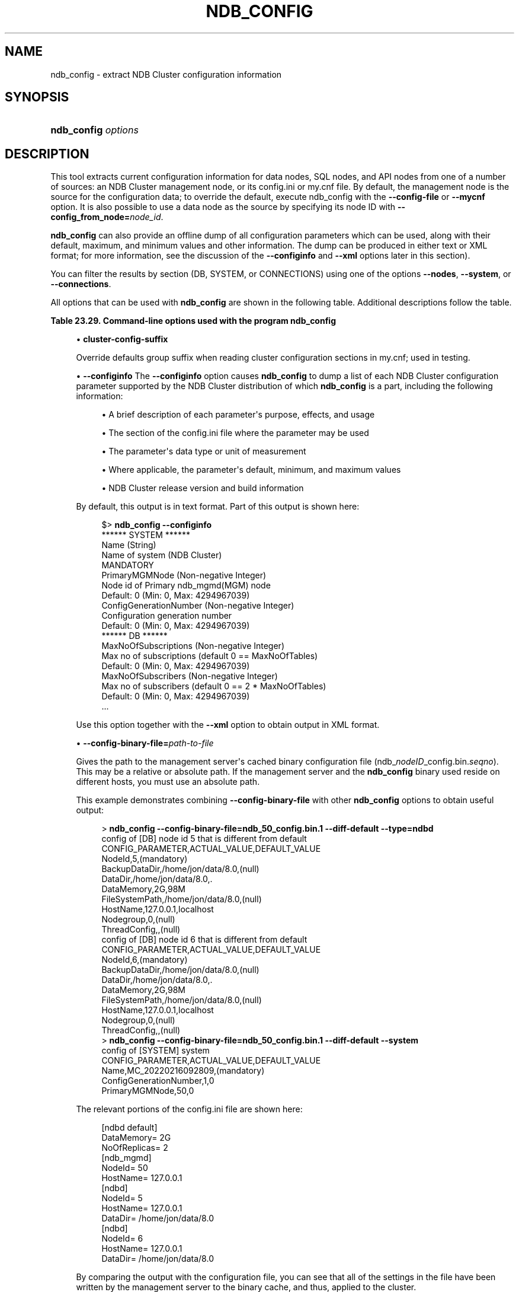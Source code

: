 '\" t
.\"     Title: ndb_config
.\"    Author: [FIXME: author] [see http://docbook.sf.net/el/author]
.\" Generator: DocBook XSL Stylesheets v1.79.1 <http://docbook.sf.net/>
.\"      Date: 03/03/2023
.\"    Manual: MySQL Database System
.\"    Source: MySQL 8.0
.\"  Language: English
.\"
.TH "NDB_CONFIG" "1" "03/03/2023" "MySQL 8\&.0" "MySQL Database System"
.\" -----------------------------------------------------------------
.\" * Define some portability stuff
.\" -----------------------------------------------------------------
.\" ~~~~~~~~~~~~~~~~~~~~~~~~~~~~~~~~~~~~~~~~~~~~~~~~~~~~~~~~~~~~~~~~~
.\" http://bugs.debian.org/507673
.\" http://lists.gnu.org/archive/html/groff/2009-02/msg00013.html
.\" ~~~~~~~~~~~~~~~~~~~~~~~~~~~~~~~~~~~~~~~~~~~~~~~~~~~~~~~~~~~~~~~~~
.ie \n(.g .ds Aq \(aq
.el       .ds Aq '
.\" -----------------------------------------------------------------
.\" * set default formatting
.\" -----------------------------------------------------------------
.\" disable hyphenation
.nh
.\" disable justification (adjust text to left margin only)
.ad l
.\" -----------------------------------------------------------------
.\" * MAIN CONTENT STARTS HERE *
.\" -----------------------------------------------------------------
.SH "NAME"
ndb_config \- extract NDB Cluster configuration information
.SH "SYNOPSIS"
.HP \w'\fBndb_config\ \fR\fB\fIoptions\fR\fR\ 'u
\fBndb_config \fR\fB\fIoptions\fR\fR
.SH "DESCRIPTION"
.PP
This tool extracts current configuration information for data nodes, SQL nodes, and API nodes from one of a number of sources: an NDB Cluster management node, or its
config\&.ini
or
my\&.cnf
file\&. By default, the management node is the source for the configuration data; to override the default, execute ndb_config with the
\fB\-\-config\-file\fR
or
\fB\-\-mycnf\fR
option\&. It is also possible to use a data node as the source by specifying its node ID with
\fB\-\-config_from_node=\fR\fB\fInode_id\fR\fR\&.
.PP
\fBndb_config\fR
can also provide an offline dump of all configuration parameters which can be used, along with their default, maximum, and minimum values and other information\&. The dump can be produced in either text or XML format; for more information, see the discussion of the
\fB\-\-configinfo\fR
and
\fB\-\-xml\fR
options later in this section)\&.
.PP
You can filter the results by section (DB,
SYSTEM, or
CONNECTIONS) using one of the options
\fB\-\-nodes\fR,
\fB\-\-system\fR, or
\fB\-\-connections\fR\&.
.PP
All options that can be used with
\fBndb_config\fR
are shown in the following table\&. Additional descriptions follow the table\&.
.sp
.it 1 an-trap
.nr an-no-space-flag 1
.nr an-break-flag 1
.br
.B Table\ \&23.29.\ \&Command\-line options used with the program ndb_config
.TS
allbox tab(:);
lB lB lB.
T{
Format
T}:T{
Description
T}:T{
Added, Deprecated, or Removed
T}
.T&
lB l l
lB l l
lB l l
lB l l
lB l l
lB l l
lB l l
lB l l
lB l l
lB l l
lB l l
lB l l
lB l l
lB l l
lB l l
lB l l
lB l l
lB l l
lB l l
lB l l
lB l l
lB l l
lB l l
lB l l
lB l l
lB l l
lB l l
lB l l
lB l l
lB l l
lB l l
lB l l
lB l l
lB l l
lB l l
lB l l.
T{
.PP
\fB \fR\fB--character-sets-dir=path\fR\fB \fR
T}:T{
Directory containing character sets
T}:T{
.PP
REMOVED: 8.0.31
T}
T{
.PP
\fB \fR\fB--cluster-config-suffix=name\fR\fB \fR
T}:T{
Override defaults group suffix when reading cluster_config sections in
              my.cnf file; used in testing
T}:T{
.PP
ADDED: NDB 8.0.24
T}
T{
.PP
\fB \fR\fB--config-binary-file=path/to/file\fR\fB \fR
T}:T{
Read this binary configuration file
T}:T{
.PP
ADDED: NDB 8.0.32
T}
T{
.PP
\fB \fR\fB--config-file=file_name\fR\fB \fR
T}:T{
Set the path to config.ini file
T}:T{
.PP
(Supported in all NDB releases based on MySQL 8.0)
T}
T{
.PP
\fB \fR\fB--config-from-node=#\fR\fB \fR
T}:T{
Obtain configuration data from the node having this ID (must be a data
              node)
T}:T{
.PP
(Supported in all NDB releases based on MySQL 8.0)
T}
T{
.PP
\fB \fR\fB--configinfo\fR\fB \fR
T}:T{
Dumps information about all NDB configuration parameters in text format
              with default, maximum, and minimum values. Use with --xml
              to obtain XML output
T}:T{
.PP
(Supported in all NDB releases based on MySQL 8.0)
T}
T{
.PP
\fB \fR\fB--connections\fR\fB \fR
T}:T{
Print information only about connections specified in [tcp], [tcp
              default], [sci], [sci default], [shm], or [shm default]
              sections of cluster configuration file. Cannot be used
              with --system or --nodes
T}:T{
.PP
(Supported in all NDB releases based on MySQL 8.0)
T}
T{
.PP
\fB \fR\fB--connect-retries=#\fR\fB \fR
T}:T{
Number of times to retry connection before giving up
T}:T{
.PP
(Supported in all NDB releases based on MySQL 8.0)
T}
T{
.PP
\fB \fR\fB--connect-retry-delay=#\fR\fB \fR
T}:T{
Number of seconds to wait between attempts to contact management server
T}:T{
.PP
(Supported in all NDB releases based on MySQL 8.0)
T}
T{
.PP
\fB--connect-string=connection_string\fR,
.PP
\fB \fR\fB-c connection_string\fR\fB \fR
T}:T{
Same as --ndb-connectstring
T}:T{
.PP
(Supported in all NDB releases based on MySQL 8.0)
T}
T{
.PP
\fB \fR\fB--core-file\fR\fB \fR
T}:T{
Write core file on error; used in debugging
T}:T{
.PP
REMOVED: 8.0.31
T}
T{
.PP
\fB \fR\fB--defaults-extra-file=path\fR\fB \fR
T}:T{
Read given file after global files are read
T}:T{
.PP
(Supported in all NDB releases based on MySQL 8.0)
T}
T{
.PP
\fB \fR\fB--defaults-file=path\fR\fB \fR
T}:T{
Read default options from given file only
T}:T{
.PP
(Supported in all NDB releases based on MySQL 8.0)
T}
T{
.PP
\fB \fR\fB--defaults-group-suffix=string\fR\fB \fR
T}:T{
Also read groups with concat(group, suffix)
T}:T{
.PP
(Supported in all NDB releases based on MySQL 8.0)
T}
T{
.PP
\fB \fR\fB--diff-default\fR\fB \fR
T}:T{
Print only configuration parameters that have non-default values
T}:T{
.PP
(Supported in all NDB releases based on MySQL 8.0)
T}
T{
.PP
\fB--fields=string\fR,
.PP
\fB \fR\fB-f\fR\fB \fR
T}:T{
Field separator
T}:T{
.PP
(Supported in all NDB releases based on MySQL 8.0)
T}
T{
.PP
\fB--help\fR,
.PP
\fB \fR\fB-?\fR\fB \fR
T}:T{
Display help text and exit
T}:T{
.PP
(Supported in all NDB releases based on MySQL 8.0)
T}
T{
.PP
\fB \fR\fB--host=name\fR\fB \fR
T}:T{
Specify host
T}:T{
.PP
(Supported in all NDB releases based on MySQL 8.0)
T}
T{
.PP
\fB \fR\fB--login-path=path\fR\fB \fR
T}:T{
Read given path from login file
T}:T{
.PP
(Supported in all NDB releases based on MySQL 8.0)
T}
T{
.PP
\fB \fR\fB--mycnf\fR\fB \fR
T}:T{
Read configuration data from my.cnf file
T}:T{
.PP
(Supported in all NDB releases based on MySQL 8.0)
T}
T{
.PP
\fB--ndb-connectstring=connection_string\fR,
.PP
\fB \fR\fB-c connection_string\fR\fB \fR
T}:T{
Set connect string for connecting to ndb_mgmd. Syntax:
              "[nodeid=id;][host=]hostname[:port]". Overrides entries in
              NDB_CONNECTSTRING and my.cnf
T}:T{
.PP
(Supported in all NDB releases based on MySQL 8.0)
T}
T{
.PP
\fB--ndb-mgmd-host=connection_string\fR,
.PP
\fB \fR\fB-c connection_string\fR\fB \fR
T}:T{
Same as --ndb-connectstring
T}:T{
.PP
(Supported in all NDB releases based on MySQL 8.0)
T}
T{
.PP
\fB \fR\fB--ndb-nodeid=#\fR\fB \fR
T}:T{
Set node ID for this node, overriding any ID set by --ndb-connectstring
T}:T{
.PP
REMOVED: 8.0.31
T}
T{
.PP
\fB \fR\fB--ndb-optimized-node-selection\fR\fB \fR
T}:T{
Enable optimizations for selection of nodes for transactions. Enabled by
              default; use --skip-ndb-optimized-node-selection to
              disable
T}:T{
.PP
REMOVED: 8.0.31
T}
T{
.PP
\fB \fR\fB--no-defaults\fR\fB \fR
T}:T{
Do not read default options from any option file other than login file
T}:T{
.PP
(Supported in all NDB releases based on MySQL 8.0)
T}
T{
.PP
\fB \fR\fB--nodeid=#\fR\fB \fR
T}:T{
Get configuration of node with this ID
T}:T{
.PP
(Supported in all NDB releases based on MySQL 8.0)
T}
T{
.PP
\fB \fR\fB--nodes\fR\fB \fR
T}:T{
Print node information ([ndbd] or [ndbd default] section of cluster
              configuration file) only. Cannot be used with --system or
              --connections
T}:T{
.PP
(Supported in all NDB releases based on MySQL 8.0)
T}
T{
.PP
\fB--query=string\fR,
.PP
\fB \fR\fB-q string\fR\fB \fR
T}:T{
One or more query options (attributes)
T}:T{
.PP
(Supported in all NDB releases based on MySQL 8.0)
T}
T{
.PP
\fB--query-all\fR,
.PP
\fB \fR\fB-a\fR\fB \fR
T}:T{
Dumps all parameters and values to a single comma-delimited string
T}:T{
.PP
(Supported in all NDB releases based on MySQL 8.0)
T}
T{
.PP
\fB \fR\fB--print-defaults\fR\fB \fR
T}:T{
Print program argument list and exit
T}:T{
.PP
(Supported in all NDB releases based on MySQL 8.0)
T}
T{
.PP
\fB--rows=string\fR,
.PP
\fB \fR\fB-r string\fR\fB \fR
T}:T{
Row separator
T}:T{
.PP
(Supported in all NDB releases based on MySQL 8.0)
T}
T{
.PP
\fB \fR\fB--system\fR\fB \fR
T}:T{
Print SYSTEM section information only (see ndb_config --configinfo
              output). Cannot be used with --nodes or --connections
T}:T{
.PP
(Supported in all NDB releases based on MySQL 8.0)
T}
T{
.PP
\fB \fR\fB--type=name\fR\fB \fR
T}:T{
Specify node type
T}:T{
.PP
(Supported in all NDB releases based on MySQL 8.0)
T}
T{
.PP
\fB--usage\fR,
.PP
\fB \fR\fB-?\fR\fB \fR
T}:T{
Display help text and exit; same as --help
T}:T{
.PP
(Supported in all NDB releases based on MySQL 8.0)
T}
T{
.PP
\fB--version\fR,
.PP
\fB \fR\fB-V\fR\fB \fR
T}:T{
Display version information and exit
T}:T{
.PP
(Supported in all NDB releases based on MySQL 8.0)
T}
T{
.PP
\fB \fR\fB--configinfo --xml\fR\fB \fR
T}:T{
Use --xml with --configinfo to obtain a dump of all NDB configuration
              parameters in XML format with default, maximum, and
              minimum values
T}:T{
.PP
(Supported in all NDB releases based on MySQL 8.0)
T}
.TE
.sp 1
.sp
.RS 4
.ie n \{\
\h'-04'\(bu\h'+03'\c
.\}
.el \{\
.sp -1
.IP \(bu 2.3
.\}
\fBcluster\-config\-suffix\fR
.TS
allbox tab(:);
lB l
lB l
lB l
lB l.
T{
Command-Line Format
T}:T{
--cluster-config-suffix=name
T}
T{
Introduced
T}:T{
8.0.24-ndb-8.0.24
T}
T{
Type
T}:T{
String
T}
T{
Default Value
T}:T{
[none]
T}
.TE
.sp 1
Override defaults group suffix when reading cluster configuration sections in
my\&.cnf; used in testing\&.
.RE
.sp
.RS 4
.ie n \{\
\h'-04'\(bu\h'+03'\c
.\}
.el \{\
.sp -1
.IP \(bu 2.3
.\}
\fB\-\-configinfo\fR
The
\fB\-\-configinfo\fR
option causes
\fBndb_config\fR
to dump a list of each NDB Cluster configuration parameter supported by the NDB Cluster distribution of which
\fBndb_config\fR
is a part, including the following information:
.sp
.RS 4
.ie n \{\
\h'-04'\(bu\h'+03'\c
.\}
.el \{\
.sp -1
.IP \(bu 2.3
.\}
A brief description of each parameter\*(Aqs purpose, effects, and usage
.RE
.sp
.RS 4
.ie n \{\
\h'-04'\(bu\h'+03'\c
.\}
.el \{\
.sp -1
.IP \(bu 2.3
.\}
The section of the
config\&.ini
file where the parameter may be used
.RE
.sp
.RS 4
.ie n \{\
\h'-04'\(bu\h'+03'\c
.\}
.el \{\
.sp -1
.IP \(bu 2.3
.\}
The parameter\*(Aqs data type or unit of measurement
.RE
.sp
.RS 4
.ie n \{\
\h'-04'\(bu\h'+03'\c
.\}
.el \{\
.sp -1
.IP \(bu 2.3
.\}
Where applicable, the parameter\*(Aqs default, minimum, and maximum values
.RE
.sp
.RS 4
.ie n \{\
\h'-04'\(bu\h'+03'\c
.\}
.el \{\
.sp -1
.IP \(bu 2.3
.\}
NDB Cluster release version and build information
.RE
.sp
By default, this output is in text format\&. Part of this output is shown here:
.sp
.if n \{\
.RS 4
.\}
.nf
$> \fBndb_config \-\-configinfo\fR
****** SYSTEM ******
Name (String)
Name of system (NDB Cluster)
MANDATORY
PrimaryMGMNode (Non\-negative Integer)
Node id of Primary ndb_mgmd(MGM) node
Default: 0 (Min: 0, Max: 4294967039)
ConfigGenerationNumber (Non\-negative Integer)
Configuration generation number
Default: 0 (Min: 0, Max: 4294967039)
****** DB ******
MaxNoOfSubscriptions (Non\-negative Integer)
Max no of subscriptions (default 0 == MaxNoOfTables)
Default: 0 (Min: 0, Max: 4294967039)
MaxNoOfSubscribers (Non\-negative Integer)
Max no of subscribers (default 0 == 2 * MaxNoOfTables)
Default: 0 (Min: 0, Max: 4294967039)
\&...
.fi
.if n \{\
.RE
.\}
.sp
Use this option together with the
\fB\-\-xml\fR
option to obtain output in XML format\&.
.RE
.sp
.RS 4
.ie n \{\
\h'-04'\(bu\h'+03'\c
.\}
.el \{\
.sp -1
.IP \(bu 2.3
.\}
\fB\-\-config\-binary\-file=\fR\fB\fIpath\-to\-file\fR\fR
.TS
allbox tab(:);
lB l
lB l
lB l
lB l.
T{
Command-Line Format
T}:T{
--config-binary-file=path/to/file
T}
T{
Introduced
T}:T{
8.0.32-ndb-8.0.32
T}
T{
Type
T}:T{
File name
T}
T{
Default Value
T}:T{
T}
.TE
.sp 1
Gives the path to the management server\*(Aqs cached binary configuration file (ndb_\fInodeID\fR_config\&.bin\&.\fIseqno\fR)\&. This may be a relative or absolute path\&. If the management server and the
\fBndb_config\fR
binary used reside on different hosts, you must use an absolute path\&.
.sp
This example demonstrates combining
\fB\-\-config\-binary\-file\fR
with other
\fBndb_config\fR
options to obtain useful output:
.sp
.if n \{\
.RS 4
.\}
.nf
> \fBndb_config \-\-config\-binary\-file=ndb_50_config\&.bin\&.1 \-\-diff\-default \-\-type=ndbd\fR
config of [DB] node id 5 that is different from default 
CONFIG_PARAMETER,ACTUAL_VALUE,DEFAULT_VALUE 
NodeId,5,(mandatory) 
BackupDataDir,/home/jon/data/8\&.0,(null) 
DataDir,/home/jon/data/8\&.0,\&. 
DataMemory,2G,98M 
FileSystemPath,/home/jon/data/8\&.0,(null) 
HostName,127\&.0\&.0\&.1,localhost 
Nodegroup,0,(null) 
ThreadConfig,,(null) 
config of [DB] node id 6 that is different from default 
CONFIG_PARAMETER,ACTUAL_VALUE,DEFAULT_VALUE 
NodeId,6,(mandatory) 
BackupDataDir,/home/jon/data/8\&.0,(null) 
DataDir,/home/jon/data/8\&.0,\&. 
DataMemory,2G,98M 
FileSystemPath,/home/jon/data/8\&.0,(null) 
HostName,127\&.0\&.0\&.1,localhost 
Nodegroup,0,(null) 
ThreadConfig,,(null)
> \fBndb_config \-\-config\-binary\-file=ndb_50_config\&.bin\&.1 \-\-diff\-default \-\-system\fR
config of [SYSTEM] system 
CONFIG_PARAMETER,ACTUAL_VALUE,DEFAULT_VALUE 
Name,MC_20220216092809,(mandatory) 
ConfigGenerationNumber,1,0 
PrimaryMGMNode,50,0
.fi
.if n \{\
.RE
.\}
.sp
The relevant portions of the
config\&.ini
file are shown here:
.sp
.if n \{\
.RS 4
.\}
.nf
[ndbd default]
DataMemory= 2G
NoOfReplicas= 2
[ndb_mgmd]
NodeId= 50
HostName= 127\&.0\&.0\&.1
[ndbd]
NodeId= 5
HostName= 127\&.0\&.0\&.1
DataDir= /home/jon/data/8\&.0
[ndbd]
NodeId= 6
HostName= 127\&.0\&.0\&.1
DataDir= /home/jon/data/8\&.0
.fi
.if n \{\
.RE
.\}
.sp
By comparing the output with the configuration file, you can see that all of the settings in the file have been written by the management server to the binary cache, and thus, applied to the cluster\&.
.RE
.sp
.RS 4
.ie n \{\
\h'-04'\(bu\h'+03'\c
.\}
.el \{\
.sp -1
.IP \(bu 2.3
.\}
\fB\-\-config\-file=\fR\fB\fIpath\-to\-file\fR\fR
.TS
allbox tab(:);
lB l
lB l
lB l.
T{
Command-Line Format
T}:T{
--config-file=file_name
T}
T{
Type
T}:T{
File name
T}
T{
Default Value
T}:T{
T}
.TE
.sp 1
Gives the path to the cluster configuration file (config\&.ini)\&. This may be a relative or absolute path\&. If the management server and the
\fBndb_config\fR
binary used reside on different hosts, you must use an absolute path\&.
.RE
.sp
.RS 4
.ie n \{\
\h'-04'\(bu\h'+03'\c
.\}
.el \{\
.sp -1
.IP \(bu 2.3
.\}
\fB\-\-config_from_node=#\fR
.TS
allbox tab(:);
lB l
lB l
lB l
lB l
lB l.
T{
Command-Line Format
T}:T{
--config-from-node=#
T}
T{
Type
T}:T{
Numeric
T}
T{
Default Value
T}:T{
none
T}
T{
Minimum Value
T}:T{
1
T}
T{
Maximum Value
T}:T{
48
T}
.TE
.sp 1
Obtain the cluster\*(Aqs configuration data from the data node that has this ID\&.
.sp
If the node having this ID is not a data node,
\fBndb_config\fR
fails with an error\&. (To obtain configuration data from the management node instead, simply omit this option\&.)
.RE
.sp
.RS 4
.ie n \{\
\h'-04'\(bu\h'+03'\c
.\}
.el \{\
.sp -1
.IP \(bu 2.3
.\}
\fB\-\-connections\fR
.TS
allbox tab(:);
lB l.
T{
Command-Line Format
T}:T{
--connections
T}
.TE
.sp 1
Tells
\fBndb_config\fR
to print
CONNECTIONS
information only\(emthat is, information about parameters found in the
[tcp],
[tcp default],
[shm], or
[shm default]
sections of the cluster configuration file (see
Section\ \&23.4.3.10, \(lqNDB Cluster TCP/IP Connections\(rq, and
Section\ \&23.4.3.12, \(lqNDB Cluster Shared-Memory Connections\(rq, for more information)\&.
.sp
This option is mutually exclusive with
\fB\-\-nodes\fR
and
\fB\-\-system\fR; only one of these 3 options can be used\&.
.RE
.sp
.RS 4
.ie n \{\
\h'-04'\(bu\h'+03'\c
.\}
.el \{\
.sp -1
.IP \(bu 2.3
.\}
\fB\-\-diff\-default\fR
.TS
allbox tab(:);
lB l.
T{
Command-Line Format
T}:T{
--diff-default
T}
.TE
.sp 1
Print only configuration parameters that have non\-default values\&.
.RE
.sp
.RS 4
.ie n \{\
\h'-04'\(bu\h'+03'\c
.\}
.el \{\
.sp -1
.IP \(bu 2.3
.\}
\fB\-\-fields=\fR\fB\fIdelimiter\fR\fR,
\fB\-f\fR
\fIdelimiter\fR
.TS
allbox tab(:);
lB l
lB l
lB l.
T{
Command-Line Format
T}:T{
--fields=string
T}
T{
Type
T}:T{
String
T}
T{
Default Value
T}:T{
T}
.TE
.sp 1
Specifies a
\fIdelimiter\fR
string used to separate the fields in the result\&. The default is
,
(the comma character)\&.
.if n \{\
.sp
.\}
.RS 4
.it 1 an-trap
.nr an-no-space-flag 1
.nr an-break-flag 1
.br
.ps +1
\fBNote\fR
.ps -1
.br
If the
\fIdelimiter\fR
contains spaces or escapes (such as
\en
for the linefeed character), then it must be quoted\&.
.sp .5v
.RE
.RE
.sp
.RS 4
.ie n \{\
\h'-04'\(bu\h'+03'\c
.\}
.el \{\
.sp -1
.IP \(bu 2.3
.\}
\fB\-\-host=\fR\fB\fIhostname\fR\fR
.TS
allbox tab(:);
lB l
lB l
lB l.
T{
Command-Line Format
T}:T{
--host=name
T}
T{
Type
T}:T{
String
T}
T{
Default Value
T}:T{
T}
.TE
.sp 1
Specifies the host name of the node for which configuration information is to be obtained\&.
.if n \{\
.sp
.\}
.RS 4
.it 1 an-trap
.nr an-no-space-flag 1
.nr an-break-flag 1
.br
.ps +1
\fBNote\fR
.ps -1
.br
While the hostname
localhost
usually resolves to the IP address
127\&.0\&.0\&.1, this may not necessarily be true for all operating platforms and configurations\&. This means that it is possible, when
localhost
is used in
config\&.ini, for
\fBndb_config \fR\fB\fB\-\-host=localhost\fR\fR
to fail if
\fBndb_config\fR
is run on a different host where
localhost
resolves to a different address (for example, on some versions of SUSE Linux, this is
127\&.0\&.0\&.2)\&. In general, for best results, you should use numeric IP addresses for all NDB Cluster configuration values relating to hosts, or verify that all NDB Cluster hosts handle
localhost
in the same fashion\&.
.sp .5v
.RE
.RE
.sp
.RS 4
.ie n \{\
\h'-04'\(bu\h'+03'\c
.\}
.el \{\
.sp -1
.IP \(bu 2.3
.\}
\fB\-\-mycnf\fR
.TS
allbox tab(:);
lB l.
T{
Command-Line Format
T}:T{
--mycnf
T}
.TE
.sp 1
Read configuration data from the
my\&.cnf
file\&.
.RE
.sp
.RS 4
.ie n \{\
\h'-04'\(bu\h'+03'\c
.\}
.el \{\
.sp -1
.IP \(bu 2.3
.\}
\fB\-\-ndb\-connectstring=\fR\fB\fIconnection_string\fR\fR,
\fB\-c \fR\fB\fIconnection_string\fR\fR
.TS
allbox tab(:);
lB l
lB l
lB l.
T{
Command-Line Format
T}:T{
--ndb-connectstring=connection_string
T}
T{
Type
T}:T{
String
T}
T{
Default Value
T}:T{
[none]
T}
.TE
.sp 1
Specifies the connection string to use in connecting to the management server\&. The format for the connection string is the same as described in
Section\ \&23.4.3.3, \(lqNDB Cluster Connection Strings\(rq, and defaults to
localhost:1186\&.
.RE
.sp
.RS 4
.ie n \{\
\h'-04'\(bu\h'+03'\c
.\}
.el \{\
.sp -1
.IP \(bu 2.3
.\}
\fB\-\-no\-defaults\fR
.TS
allbox tab(:);
lB l.
T{
Command-Line Format
T}:T{
--no-defaults
T}
.TE
.sp 1
Do not read default options from any option file other than login file\&.
.RE
.sp
.RS 4
.ie n \{\
\h'-04'\(bu\h'+03'\c
.\}
.el \{\
.sp -1
.IP \(bu 2.3
.\}
\fB\-\-nodeid=\fR\fB\fInode_id\fR\fR
.TS
allbox tab(:);
lB l
lB l
lB l
lB l.
T{
Command-Line Format
T}:T{
--ndb-nodeid=#
T}
T{
Removed
T}:T{
8.0.31
T}
T{
Type
T}:T{
Integer
T}
T{
Default Value
T}:T{
[none]
T}
.TE
.sp 1
Specify the node ID of the node for which configuration information is to be obtained\&.
.RE
.sp
.RS 4
.ie n \{\
\h'-04'\(bu\h'+03'\c
.\}
.el \{\
.sp -1
.IP \(bu 2.3
.\}
\fB\-\-nodes\fR
.TS
allbox tab(:);
lB l.
T{
Command-Line Format
T}:T{
--nodes
T}
.TE
.sp 1
Tells
\fBndb_config\fR
to print information relating only to parameters defined in an
[ndbd]
or
[ndbd default]
section of the cluster configuration file (see
Section\ \&23.4.3.6, \(lqDefining NDB Cluster Data Nodes\(rq)\&.
.sp
This option is mutually exclusive with
\fB\-\-connections\fR
and
\fB\-\-system\fR; only one of these 3 options can be used\&.
.RE
.sp
.RS 4
.ie n \{\
\h'-04'\(bu\h'+03'\c
.\}
.el \{\
.sp -1
.IP \(bu 2.3
.\}
\fB\-\-query=\fR\fB\fIquery\-options\fR\fR,
\fB\-q\fR
\fIquery\-options\fR
.TS
allbox tab(:);
lB l
lB l
lB l.
T{
Command-Line Format
T}:T{
--query=string
T}
T{
Type
T}:T{
String
T}
T{
Default Value
T}:T{
T}
.TE
.sp 1
This is a comma\-delimited list of
\fIquery options\fR\(emthat is, a list of one or more node attributes to be returned\&. These include
nodeid
(node ID), type (node type\(emthat is,
ndbd,
mysqld, or
ndb_mgmd), and any configuration parameters whose values are to be obtained\&.
.sp
For example,
\fB\-\-query=nodeid,type,datamemory,datadir\fR
returns the node ID, node type,
DataMemory, and
DataDir
for each node\&.
.if n \{\
.sp
.\}
.RS 4
.it 1 an-trap
.nr an-no-space-flag 1
.nr an-break-flag 1
.br
.ps +1
\fBNote\fR
.ps -1
.br
If a given parameter is not applicable to a certain type of node, than an empty string is returned for the corresponding value\&. See the examples later in this section for more information\&.
.sp .5v
.RE
.RE
.sp
.RS 4
.ie n \{\
\h'-04'\(bu\h'+03'\c
.\}
.el \{\
.sp -1
.IP \(bu 2.3
.\}
\fB\-\-query\-all\fR,
\fB\-a\fR
.TS
allbox tab(:);
lB l
lB l
lB l.
T{
Command-Line Format
T}:T{
--query-all
T}
T{
Type
T}:T{
String
T}
T{
Default Value
T}:T{
T}
.TE
.sp 1
Returns a comma\-delimited list of all query options (node attributes; note that this list is a single string\&.
.RE
.sp
.RS 4
.ie n \{\
\h'-04'\(bu\h'+03'\c
.\}
.el \{\
.sp -1
.IP \(bu 2.3
.\}
\fB\-\-rows=\fR\fB\fIseparator\fR\fR,
\fB\-r\fR
\fIseparator\fR
.TS
allbox tab(:);
lB l
lB l
lB l.
T{
Command-Line Format
T}:T{
--rows=string
T}
T{
Type
T}:T{
String
T}
T{
Default Value
T}:T{
T}
.TE
.sp 1
Specifies a
\fIseparator\fR
string used to separate the rows in the result\&. The default is a space character\&.
.if n \{\
.sp
.\}
.RS 4
.it 1 an-trap
.nr an-no-space-flag 1
.nr an-break-flag 1
.br
.ps +1
\fBNote\fR
.ps -1
.br
If the
\fIseparator\fR
contains spaces or escapes (such as
\en
for the linefeed character), then it must be quoted\&.
.sp .5v
.RE
.RE
.sp
.RS 4
.ie n \{\
\h'-04'\(bu\h'+03'\c
.\}
.el \{\
.sp -1
.IP \(bu 2.3
.\}
\fB\-\-system\fR
.TS
allbox tab(:);
lB l.
T{
Command-Line Format
T}:T{
--system
T}
.TE
.sp 1
Tells
\fBndb_config\fR
to print
SYSTEM
information only\&. This consists of system variables that cannot be changed at run time; thus, there is no corresponding section of the cluster configuration file for them\&. They can be seen (prefixed with
****** SYSTEM ******) in the output of
\fBndb_config\fR
\fB\-\-configinfo\fR\&.
.sp
This option is mutually exclusive with
\fB\-\-nodes\fR
and
\fB\-\-connections\fR; only one of these 3 options can be used\&.
.RE
.sp
.RS 4
.ie n \{\
\h'-04'\(bu\h'+03'\c
.\}
.el \{\
.sp -1
.IP \(bu 2.3
.\}
\fB\-\-type=\fR\fB\fInode_type\fR\fR
.TS
allbox tab(:);
lB l
lB l
lB l
lB l.
T{
Command-Line Format
T}:T{
--type=name
T}
T{
Type
T}:T{
Enumeration
T}
T{
Default Value
T}:T{
[none]
T}
T{
Valid Values
T}:T{
.PP
ndbd
.PP
mysqld
.PP
ndb_mgmd
T}
.TE
.sp 1
Filters results so that only configuration values applying to nodes of the specified
\fInode_type\fR
(ndbd,
mysqld, or
ndb_mgmd) are returned\&.
.RE
.sp
.RS 4
.ie n \{\
\h'-04'\(bu\h'+03'\c
.\}
.el \{\
.sp -1
.IP \(bu 2.3
.\}
\fB\-\-usage\fR,
\fB\-\-help\fR, or
\fB\-?\fR
.TS
allbox tab(:);
lB l.
T{
Command-Line Format
T}:T{
--help
T}
.TE
.sp 1
Causes
\fBndb_config\fR
to print a list of available options, and then exit\&.
.RE
.sp
.RS 4
.ie n \{\
\h'-04'\(bu\h'+03'\c
.\}
.el \{\
.sp -1
.IP \(bu 2.3
.\}
\fB\-\-version\fR,
\fB\-V\fR
.TS
allbox tab(:);
lB l.
T{
Command-Line Format
T}:T{
--version
T}
.TE
.sp 1
Causes
\fBndb_config\fR
to print a version information string, and then exit\&.
.RE
.sp
.RS 4
.ie n \{\
\h'-04'\(bu\h'+03'\c
.\}
.el \{\
.sp -1
.IP \(bu 2.3
.\}
\fB\-\-configinfo\fR
\fB\-\-xml\fR
.TS
allbox tab(:);
lB l.
T{
Command-Line Format
T}:T{
--configinfo --xml
T}
.TE
.sp 1
Cause
\fBndb_config\fR
\fB\-\-configinfo\fR
to provide output as XML by adding this option\&. A portion of such output is shown in this example:
.sp
.if n \{\
.RS 4
.\}
.nf
$> \fBndb_config \-\-configinfo \-\-xml\fR
<configvariables protocolversion="1" ndbversionstring="5\&.7\&.41\-ndb\-7\&.5\&.30"
                    ndbversion="460032" ndbversionmajor="7" ndbversionminor="5"
                    ndbversionbuild="0">
  <section name="SYSTEM">
    <param name="Name" comment="Name of system (NDB Cluster)" type="string"
              mandatory="true"/>
    <param name="PrimaryMGMNode" comment="Node id of Primary ndb_mgmd(MGM) node"
              type="unsigned" default="0" min="0" max="4294967039"/>
    <param name="ConfigGenerationNumber" comment="Configuration generation number"
              type="unsigned" default="0" min="0" max="4294967039"/>
  </section>
  <section name="MYSQLD" primarykeys="NodeId">
    <param name="wan" comment="Use WAN TCP setting as default" type="bool"
              default="false"/>
    <param name="HostName" comment="Name of computer for this node"
              type="string" default=""/>
    <param name="Id" comment="NodeId" type="unsigned" mandatory="true"
              min="1" max="255" deprecated="true"/>
    <param name="NodeId" comment="Number identifying application node (mysqld(API))"
              type="unsigned" mandatory="true" min="1" max="255"/>
    <param name="ExecuteOnComputer" comment="HostName" type="string"
              deprecated="true"/>
    \&...
  </section>
  \&...
</configvariables>
.fi
.if n \{\
.RE
.\}
.sp
.if n \{\
.sp
.\}
.RS 4
.it 1 an-trap
.nr an-no-space-flag 1
.nr an-break-flag 1
.br
.ps +1
\fBNote\fR
.ps -1
.br
Normally, the XML output produced by
\fBndb_config\fR
\fB\-\-configinfo\fR
\fB\-\-xml\fR
is formatted using one line per element; we have added extra whitespace in the previous example, as well as the next one, for reasons of legibility\&. This should not make any difference to applications using this output, since most XML processors either ignore nonessential whitespace as a matter of course, or can be instructed to do so\&.
.sp .5v
.RE
The XML output also indicates when changing a given parameter requires that data nodes be restarted using the
\fB\-\-initial\fR
option\&. This is shown by the presence of an
initial="true"
attribute in the corresponding
<param>
element\&. In addition, the restart type (system
or
node) is also shown; if a given parameter requires a system restart, this is indicated by the presence of a
restart="system"
attribute in the corresponding
<param>
element\&. For example, changing the value set for the
Diskless
parameter requires a system initial restart, as shown here (with the
restart
and
initial
attributes highlighted for visibility):
.sp
.if n \{\
.RS 4
.\}
.nf
<param name="Diskless" comment="Run wo/ disk" type="bool" default="false"
          \fIrestart="system" initial="true"\fR/>
.fi
.if n \{\
.RE
.\}
.sp
Currently, no
initial
attribute is included in the XML output for
<param>
elements corresponding to parameters which do not require initial restarts; in other words,
initial="false"
is the default, and the value
false
should be assumed if the attribute is not present\&. Similarly, the default restart type is
node
(that is, an online or
\(lqrolling\(rq
restart of the cluster), but the
restart
attribute is included only if the restart type is
system
(meaning that all cluster nodes must be shut down at the same time, then restarted)\&.
.sp
Deprecated parameters are indicated in the XML output by the
deprecated
attribute, as shown here:
.sp
.if n \{\
.RS 4
.\}
.nf
<param name="NoOfDiskPagesToDiskAfterRestartACC" comment="DiskCheckpointSpeed"
       type="unsigned" default="20" min="1" max="4294967039" \fIdeprecated="true"\fR/>
.fi
.if n \{\
.RE
.\}
.sp
In such cases, the
comment
refers to one or more parameters that supersede the deprecated parameter\&. Similarly to
initial, the
deprecated
attribute is indicated only when the parameter is deprecated, with
deprecated="true", and does not appear at all for parameters which are not deprecated\&. (Bug #21127135)
.sp
Parameters that are required are indicated with
mandatory="true", as shown here:
.sp
.if n \{\
.RS 4
.\}
.nf
<param name="NodeId"
          comment="Number identifying application node (mysqld(API))"
          type="unsigned" \fImandatory="true"\fR min="1" max="255"/>
.fi
.if n \{\
.RE
.\}
.sp
In much the same way that the
initial
or
deprecated
attribute is displayed only for a parameter that requires an initial restart or that is deprecated, the
mandatory
attribute is included only if the given parameter is actually required\&.
.if n \{\
.sp
.\}
.RS 4
.it 1 an-trap
.nr an-no-space-flag 1
.nr an-break-flag 1
.br
.ps +1
\fBImportant\fR
.ps -1
.br
The
\fB\-\-xml\fR
option can be used only with the
\fB\-\-configinfo\fR
option\&. Using
\fB\-\-xml\fR
without
\fB\-\-configinfo\fR
fails with an error\&.
.sp .5v
.RE
Unlike the options used with this program to obtain current configuration data,
\fB\-\-configinfo\fR
and
\fB\-\-xml\fR
use information obtained from the NDB Cluster sources when
\fBndb_config\fR
was compiled\&. For this reason, no connection to a running NDB Cluster or access to a
config\&.ini
or
my\&.cnf
file is required for these two options\&.
.RE
.sp
.RS 4
.ie n \{\
\h'-04'\(bu\h'+03'\c
.\}
.el \{\
.sp -1
.IP \(bu 2.3
.\}
\fB\-\-print\-defaults\fR
.TS
allbox tab(:);
lB l.
T{
Command-Line Format
T}:T{
--print-defaults
T}
.TE
.sp 1
Print program argument list and exit\&.
.RE
.sp
.RS 4
.ie n \{\
\h'-04'\(bu\h'+03'\c
.\}
.el \{\
.sp -1
.IP \(bu 2.3
.\}
\fB\-\-defaults\-file\fR
.TS
allbox tab(:);
lB l
lB l
lB l.
T{
Command-Line Format
T}:T{
--defaults-file=path
T}
T{
Type
T}:T{
String
T}
T{
Default Value
T}:T{
[none]
T}
.TE
.sp 1
Read default options from given file only\&.
.RE
.sp
.RS 4
.ie n \{\
\h'-04'\(bu\h'+03'\c
.\}
.el \{\
.sp -1
.IP \(bu 2.3
.\}
\fB\-\-defaults\-extra\-file\fR
.TS
allbox tab(:);
lB l
lB l
lB l.
T{
Command-Line Format
T}:T{
--defaults-extra-file=path
T}
T{
Type
T}:T{
String
T}
T{
Default Value
T}:T{
[none]
T}
.TE
.sp 1
Read given file after global files are read\&.
.RE
.sp
.RS 4
.ie n \{\
\h'-04'\(bu\h'+03'\c
.\}
.el \{\
.sp -1
.IP \(bu 2.3
.\}
\fB\-\-defaults\-group\-suffix\fR
.TS
allbox tab(:);
lB l
lB l
lB l.
T{
Command-Line Format
T}:T{
--defaults-group-suffix=string
T}
T{
Type
T}:T{
String
T}
T{
Default Value
T}:T{
[none]
T}
.TE
.sp 1
Also read groups with concat(group, suffix)\&.
.RE
.sp
.RS 4
.ie n \{\
\h'-04'\(bu\h'+03'\c
.\}
.el \{\
.sp -1
.IP \(bu 2.3
.\}
\fB\-\-login\-path\fR
.TS
allbox tab(:);
lB l
lB l
lB l.
T{
Command-Line Format
T}:T{
--login-path=path
T}
T{
Type
T}:T{
String
T}
T{
Default Value
T}:T{
[none]
T}
.TE
.sp 1
Read given path from login file\&.
.RE
.sp
.RS 4
.ie n \{\
\h'-04'\(bu\h'+03'\c
.\}
.el \{\
.sp -1
.IP \(bu 2.3
.\}
\fB\-\-help\fR
.TS
allbox tab(:);
lB l.
T{
Command-Line Format
T}:T{
--help
T}
.TE
.sp 1
Display help text and exit\&.
.RE
.sp
.RS 4
.ie n \{\
\h'-04'\(bu\h'+03'\c
.\}
.el \{\
.sp -1
.IP \(bu 2.3
.\}
\fB\-\-connect\-string\fR
.TS
allbox tab(:);
lB l
lB l
lB l.
T{
Command-Line Format
T}:T{
--connect-string=connection_string
T}
T{
Type
T}:T{
String
T}
T{
Default Value
T}:T{
[none]
T}
.TE
.sp 1
Same as
\fB\-\-ndb\-connectstring\fR\&.
.RE
.sp
.RS 4
.ie n \{\
\h'-04'\(bu\h'+03'\c
.\}
.el \{\
.sp -1
.IP \(bu 2.3
.\}
\fB\-\-ndb\-mgmd\-host\fR
.TS
allbox tab(:);
lB l
lB l
lB l.
T{
Command-Line Format
T}:T{
--ndb-mgmd-host=connection_string
T}
T{
Type
T}:T{
String
T}
T{
Default Value
T}:T{
[none]
T}
.TE
.sp 1
Same as
\fB\-\-ndb\-connectstring\fR\&.
.RE
.sp
.RS 4
.ie n \{\
\h'-04'\(bu\h'+03'\c
.\}
.el \{\
.sp -1
.IP \(bu 2.3
.\}
\fB\-\-ndb\-nodeid\fR
.TS
allbox tab(:);
lB l
lB l
lB l
lB l.
T{
Command-Line Format
T}:T{
--ndb-nodeid=#
T}
T{
Removed
T}:T{
8.0.31
T}
T{
Type
T}:T{
Integer
T}
T{
Default Value
T}:T{
[none]
T}
.TE
.sp 1
Set node ID for this node, overriding any ID set by
\fB\-\-ndb\-connectstring\fR\&.
.RE
.sp
.RS 4
.ie n \{\
\h'-04'\(bu\h'+03'\c
.\}
.el \{\
.sp -1
.IP \(bu 2.3
.\}
\fB\-\-core\-file\fR
.TS
allbox tab(:);
lB l
lB l.
T{
Command-Line Format
T}:T{
--core-file
T}
T{
Removed
T}:T{
8.0.31
T}
.TE
.sp 1
Write core file on error; used in debugging\&.
.RE
.sp
.RS 4
.ie n \{\
\h'-04'\(bu\h'+03'\c
.\}
.el \{\
.sp -1
.IP \(bu 2.3
.\}
\fB\-\-character\-sets\-dir\fR
.TS
allbox tab(:);
lB l
lB l.
T{
Command-Line Format
T}:T{
--character-sets-dir=path
T}
T{
Removed
T}:T{
8.0.31
T}
.TE
.sp 1
Directory containing character sets\&.
.RE
.sp
.RS 4
.ie n \{\
\h'-04'\(bu\h'+03'\c
.\}
.el \{\
.sp -1
.IP \(bu 2.3
.\}
\fB\-\-connect\-retries\fR
.TS
allbox tab(:);
lB l
lB l
lB l
lB l
lB l.
T{
Command-Line Format
T}:T{
--connect-retries=#
T}
T{
Type
T}:T{
Integer
T}
T{
Default Value
T}:T{
12
T}
T{
Minimum Value
T}:T{
0
T}
T{
Maximum Value
T}:T{
12
T}
.TE
.sp 1
Number of times to retry connection before giving up\&.
.RE
.sp
.RS 4
.ie n \{\
\h'-04'\(bu\h'+03'\c
.\}
.el \{\
.sp -1
.IP \(bu 2.3
.\}
\fB\-\-connect\-retry\-delay\fR
.TS
allbox tab(:);
lB l
lB l
lB l
lB l
lB l.
T{
Command-Line Format
T}:T{
--connect-retry-delay=#
T}
T{
Type
T}:T{
Integer
T}
T{
Default Value
T}:T{
5
T}
T{
Minimum Value
T}:T{
0
T}
T{
Maximum Value
T}:T{
5
T}
.TE
.sp 1
Number of seconds to wait between attempts to contact management server\&.
.RE
.sp
.RS 4
.ie n \{\
\h'-04'\(bu\h'+03'\c
.\}
.el \{\
.sp -1
.IP \(bu 2.3
.\}
\fB\-\-ndb\-optimized\-node\-selection\fR
.TS
allbox tab(:);
lB l
lB l.
T{
Command-Line Format
T}:T{
--ndb-optimized-node-selection
T}
T{
Removed
T}:T{
8.0.31
T}
.TE
.sp 1
Enable optimizations for selection of nodes for transactions\&. Enabled by default; use
\fB\-\-skip\-ndb\-optimized\-node\-selection\fR
to disable\&.
.RE
.PP
Combining other
\fBndb_config\fR
options (such as
\fB\-\-query\fR
or
\fB\-\-type\fR) with
\fB\-\-configinfo\fR
(with or without the
\fB\-\-xml\fR
option is not supported\&. Currently, if you attempt to do so, the usual result is that all other options besides
\fB\-\-configinfo\fR
or
\fB\-\-xml\fR
are simply ignored\&.
\fIHowever, this behavior is not guaranteed and is subject to change at any time\fR\&. In addition, since
\fBndb_config\fR, when used with the
\fB\-\-configinfo\fR
option, does not access the NDB Cluster or read any files, trying to specify additional options such as
\fB\-\-ndb\-connectstring\fR
or
\fB\-\-config\-file\fR
with
\fB\-\-configinfo\fR
serves no purpose\&.
Examples
.sp
.RS 4
.ie n \{\
\h'-04' 1.\h'+01'\c
.\}
.el \{\
.sp -1
.IP "  1." 4.2
.\}
To obtain the node ID and type of each node in the cluster:
.sp
.if n \{\
.RS 4
.\}
.nf
$> \fB\&./ndb_config \-\-query=nodeid,type \-\-fields=\*(Aq:\*(Aq \-\-rows=\*(Aq\en\*(Aq\fR
1:ndbd
2:ndbd
3:ndbd
4:ndbd
5:ndb_mgmd
6:mysqld
7:mysqld
8:mysqld
9:mysqld
.fi
.if n \{\
.RE
.\}
.sp
In this example, we used the
\fB\-\-fields\fR
options to separate the ID and type of each node with a colon character (:), and the
\fB\-\-rows\fR
options to place the values for each node on a new line in the output\&.
.RE
.sp
.RS 4
.ie n \{\
\h'-04' 2.\h'+01'\c
.\}
.el \{\
.sp -1
.IP "  2." 4.2
.\}
To produce a connection string that can be used by data, SQL, and API nodes to connect to the management server:
.sp
.if n \{\
.RS 4
.\}
.nf
$> \fB\&./ndb_config \-\-config\-file=usr/local/mysql/cluster\-data/config\&.ini \e
\-\-query=hostname,portnumber \-\-fields=: \-\-rows=, \-\-type=ndb_mgmd\fR
198\&.51\&.100\&.179:1186
.fi
.if n \{\
.RE
.\}
.RE
.sp
.RS 4
.ie n \{\
\h'-04' 3.\h'+01'\c
.\}
.el \{\
.sp -1
.IP "  3." 4.2
.\}
This invocation of
\fBndb_config\fR
checks only data nodes (using the
\fB\-\-type\fR
option), and shows the values for each node\*(Aqs ID and host name, as well as the values set for its
DataMemory
and
DataDir
parameters:
.sp
.if n \{\
.RS 4
.\}
.nf
$> \fB\&./ndb_config \-\-type=ndbd \-\-query=nodeid,host,datamemory,datadir \-f \*(Aq : \*(Aq \-r \*(Aq\en\*(Aq\fR
1 : 198\&.51\&.100\&.193 : 83886080 : /usr/local/mysql/cluster\-data
2 : 198\&.51\&.100\&.112 : 83886080 : /usr/local/mysql/cluster\-data
3 : 198\&.51\&.100\&.176 : 83886080 : /usr/local/mysql/cluster\-data
4 : 198\&.51\&.100\&.119 : 83886080 : /usr/local/mysql/cluster\-data
.fi
.if n \{\
.RE
.\}
.sp
In this example, we used the short options
\fB\-f\fR
and
\fB\-r\fR
for setting the field delimiter and row separator, respectively, as well as the short option
\fB\-q\fR
to pass a list of parameters to be obtained\&.
.RE
.sp
.RS 4
.ie n \{\
\h'-04' 4.\h'+01'\c
.\}
.el \{\
.sp -1
.IP "  4." 4.2
.\}
To exclude results from any host except one in particular, use the
\fB\-\-host\fR
option:
.sp
.if n \{\
.RS 4
.\}
.nf
$> \fB\&./ndb_config \-\-host=198\&.51\&.100\&.176 \-f : \-r \*(Aq\en\*(Aq \-q id,type\fR
3:ndbd
5:ndb_mgmd
.fi
.if n \{\
.RE
.\}
.sp
In this example, we also used the short form
\fB\-q\fR
to determine the attributes to be queried\&.
.sp
Similarly, you can limit results to a node with a specific ID using the
\fB\-\-nodeid\fR
option\&.
.RE
.SH "COPYRIGHT"
.br
.PP
Copyright \(co 1997, 2023, Oracle and/or its affiliates.
.PP
This documentation is free software; you can redistribute it and/or modify it only under the terms of the GNU General Public License as published by the Free Software Foundation; version 2 of the License.
.PP
This documentation is distributed in the hope that it will be useful, but WITHOUT ANY WARRANTY; without even the implied warranty of MERCHANTABILITY or FITNESS FOR A PARTICULAR PURPOSE. See the GNU General Public License for more details.
.PP
You should have received a copy of the GNU General Public License along with the program; if not, write to the Free Software Foundation, Inc., 51 Franklin Street, Fifth Floor, Boston, MA 02110-1301 USA or see http://www.gnu.org/licenses/.
.sp
.SH "SEE ALSO"
For more information, please refer to the MySQL Reference Manual,
which may already be installed locally and which is also available
online at http://dev.mysql.com/doc/.
.SH AUTHOR
Oracle Corporation (http://dev.mysql.com/).
